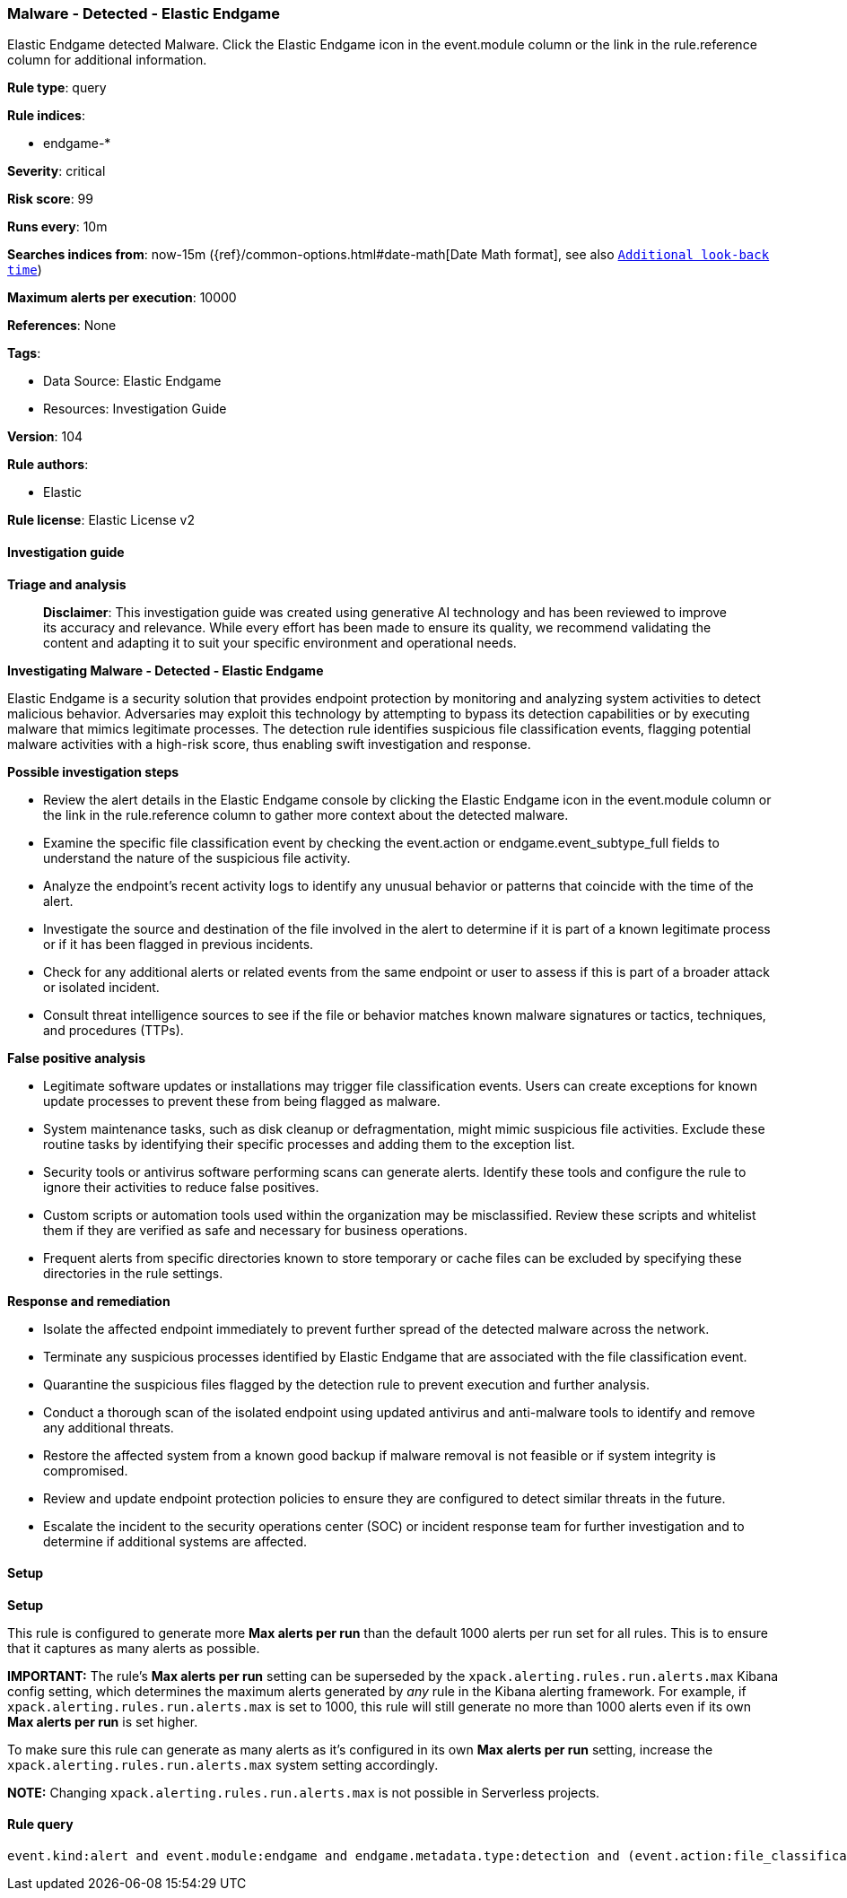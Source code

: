 [[prebuilt-rule-8-14-21-malware-detected-elastic-endgame]]
=== Malware - Detected - Elastic Endgame

Elastic Endgame detected Malware. Click the Elastic Endgame icon in the event.module column or the link in the rule.reference column for additional information.

*Rule type*: query

*Rule indices*: 

* endgame-*

*Severity*: critical

*Risk score*: 99

*Runs every*: 10m

*Searches indices from*: now-15m ({ref}/common-options.html#date-math[Date Math format], see also <<rule-schedule, `Additional look-back time`>>)

*Maximum alerts per execution*: 10000

*References*: None

*Tags*: 

* Data Source: Elastic Endgame
* Resources: Investigation Guide

*Version*: 104

*Rule authors*: 

* Elastic

*Rule license*: Elastic License v2


==== Investigation guide



*Triage and analysis*


> **Disclaimer**:
> This investigation guide was created using generative AI technology and has been reviewed to improve its accuracy and relevance. While every effort has been made to ensure its quality, we recommend validating the content and adapting it to suit your specific environment and operational needs.


*Investigating Malware - Detected - Elastic Endgame*


Elastic Endgame is a security solution that provides endpoint protection by monitoring and analyzing system activities to detect malicious behavior. Adversaries may exploit this technology by attempting to bypass its detection capabilities or by executing malware that mimics legitimate processes. The detection rule identifies suspicious file classification events, flagging potential malware activities with a high-risk score, thus enabling swift investigation and response.


*Possible investigation steps*


- Review the alert details in the Elastic Endgame console by clicking the Elastic Endgame icon in the event.module column or the link in the rule.reference column to gather more context about the detected malware.
- Examine the specific file classification event by checking the event.action or endgame.event_subtype_full fields to understand the nature of the suspicious file activity.
- Analyze the endpoint's recent activity logs to identify any unusual behavior or patterns that coincide with the time of the alert.
- Investigate the source and destination of the file involved in the alert to determine if it is part of a known legitimate process or if it has been flagged in previous incidents.
- Check for any additional alerts or related events from the same endpoint or user to assess if this is part of a broader attack or isolated incident.
- Consult threat intelligence sources to see if the file or behavior matches known malware signatures or tactics, techniques, and procedures (TTPs).


*False positive analysis*


- Legitimate software updates or installations may trigger file classification events. Users can create exceptions for known update processes to prevent these from being flagged as malware.
- System maintenance tasks, such as disk cleanup or defragmentation, might mimic suspicious file activities. Exclude these routine tasks by identifying their specific processes and adding them to the exception list.
- Security tools or antivirus software performing scans can generate alerts. Identify these tools and configure the rule to ignore their activities to reduce false positives.
- Custom scripts or automation tools used within the organization may be misclassified. Review these scripts and whitelist them if they are verified as safe and necessary for business operations.
- Frequent alerts from specific directories known to store temporary or cache files can be excluded by specifying these directories in the rule settings.


*Response and remediation*


- Isolate the affected endpoint immediately to prevent further spread of the detected malware across the network.
- Terminate any suspicious processes identified by Elastic Endgame that are associated with the file classification event.
- Quarantine the suspicious files flagged by the detection rule to prevent execution and further analysis.
- Conduct a thorough scan of the isolated endpoint using updated antivirus and anti-malware tools to identify and remove any additional threats.
- Restore the affected system from a known good backup if malware removal is not feasible or if system integrity is compromised.
- Review and update endpoint protection policies to ensure they are configured to detect similar threats in the future.
- Escalate the incident to the security operations center (SOC) or incident response team for further investigation and to determine if additional systems are affected.

==== Setup



*Setup*


This rule is configured to generate more **Max alerts per run** than the default 1000 alerts per run set for all rules. This is to ensure that it captures as many alerts as possible.

**IMPORTANT:** The rule's **Max alerts per run** setting can be superseded by the `xpack.alerting.rules.run.alerts.max` Kibana config setting, which determines the maximum alerts generated by _any_ rule in the Kibana alerting framework. For example, if `xpack.alerting.rules.run.alerts.max` is set to 1000, this rule will still generate no more than 1000 alerts even if its own **Max alerts per run** is set higher.

To make sure this rule can generate as many alerts as it's configured in its own **Max alerts per run** setting, increase the `xpack.alerting.rules.run.alerts.max` system setting accordingly.

**NOTE:** Changing `xpack.alerting.rules.run.alerts.max` is not possible in Serverless projects.

==== Rule query


[source, js]
----------------------------------
event.kind:alert and event.module:endgame and endgame.metadata.type:detection and (event.action:file_classification_event or endgame.event_subtype_full:file_classification_event)

----------------------------------

